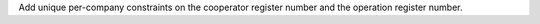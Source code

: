 Add unique per-company constraints on the cooperator register number and the
operation register number.

